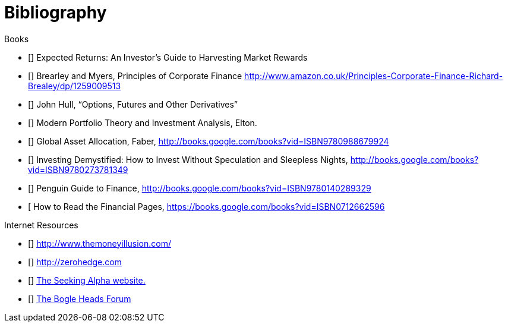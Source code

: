 [bibliography]
= Bibliography

.Books
-	[[[ilmanen]]]  Expected Returns: An Investor's Guide to Harvesting Market Rewards
-	[[[brealey-and-myers]]] Brearley and Myers, Principles of Corporate Finance  http://www.amazon.co.uk/Principles-Corporate-Finance-Richard-Brealey/dp/1259009513
-	[[[Hull]]] John Hull,  "`Options, Futures and Other Derivatives`"
-	[[[Elton]]] Modern Portfolio Theory and Investment Analysis, Elton.
-	[[[Faber]]] Global Asset Allocation, Faber, http://books.google.com/books?vid=ISBN9780988679924
-	[[[Kroijer]]] Investing Demystified: How to Invest Without Speculation and Sleepless Nights, http://books.google.com/books?vid=ISBN9780273781349
-	[[[Dixon]]] Penguin Guide to Finance,  http://books.google.com/books?vid=ISBN9780140289329
-	[[[Brett]] How to Read the Financial Pages, https://books.google.com/books?vid=ISBN0712662596

.Internet Resources
-	[[[The-Money-Illusion]]] http://www.themoneyillusion.com/
-	[[[Zero-Hedge]]] http://zerohedge.com
-	[[[Seeking-Alpha]]] http://seekingalpha.com[The Seeking Alpha website.]
-   [[[Bogle-Heads]]] https://www.bogleheads.org/[The Bogle Heads Forum]